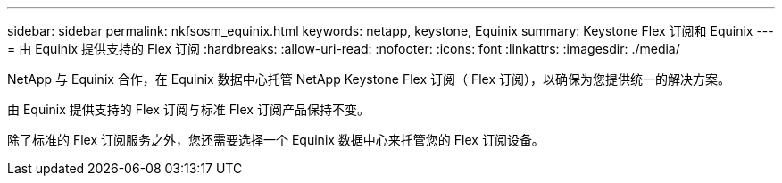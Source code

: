 ---
sidebar: sidebar 
permalink: nkfsosm_equinix.html 
keywords: netapp, keystone, Equinix 
summary: Keystone Flex 订阅和 Equinix 
---
= 由 Equinix 提供支持的 Flex 订阅
:hardbreaks:
:allow-uri-read: 
:nofooter: 
:icons: font
:linkattrs: 
:imagesdir: ./media/


[role="lead"]
NetApp 与 Equinix 合作，在 Equinix 数据中心托管 NetApp Keystone Flex 订阅（ Flex 订阅），以确保为您提供统一的解决方案。

由 Equinix 提供支持的 Flex 订阅与标准 Flex 订阅产品保持不变。

除了标准的 Flex 订阅服务之外，您还需要选择一个 Equinix 数据中心来托管您的 Flex 订阅设备。
